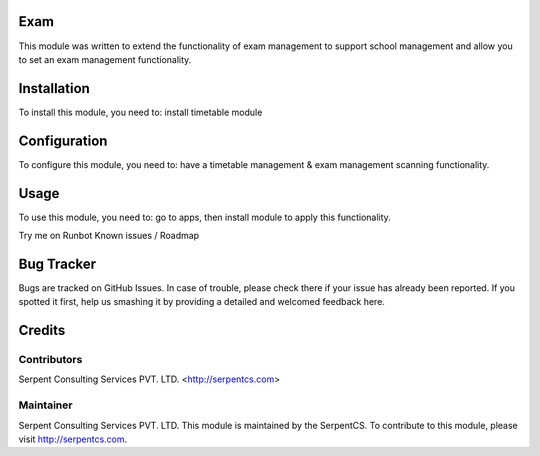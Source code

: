 ====
Exam
====

This module was written to extend the functionality of exam management to support school management and allow you to set an exam management functionality.

=============
Installation
=============

To install this module, you need to:
install timetable module

==============
Configuration
==============

To configure this module, you need to:
have a timetable management & exam management scanning functionality.

=====
Usage
=====

To use this module, you need to:
go to apps, then install module to apply this functionality.

Try me on Runbot
Known issues / Roadmap

===========
Bug Tracker
===========

Bugs are tracked on GitHub Issues. In case of trouble, please check there if your issue has already been reported. If you spotted it first, help us smashing it by providing a detailed and welcomed feedback here.

=======
Credits
=======

Contributors
============

Serpent Consulting Services PVT. LTD. <http://serpentcs.com>

Maintainer
===========

Serpent Consulting Services PVT. LTD.
This module is maintained by the SerpentCS.
To contribute to this module, please visit http://serpentcs.com.
